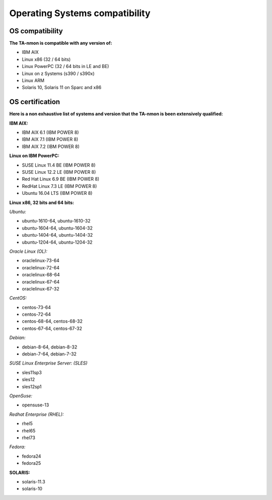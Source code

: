 ###############################
Operating Systems compatibility
###############################

================
OS compatibility
================

**The TA-nmon is compatible with any version of:**

* IBM AIX
* Linux x86 (32 / 64 bits)
* Linux PowerPC (32 / 64 bits in LE and BE)
* Linux on z Systems (s390 / s390x)
* Linux ARM
* Solaris 10, Solaris 11 on Sparc and x86

================
OS certification
================

**Here is a non exhaustive list of systems and version that the TA-nmon is been extensively qualified:**

**IBM AIX:**

* IBM AIX 6.1 (IBM POWER 8)
* IBM AIX 7.1 (IBM POWER 8)
* IBM AIX 7.2 (IBM POWER 8)

**Linux on IBM PowerPC:**

* SUSE Linux 11.4 BE (IBM POWER 8)
* SUSE Linux 12.2 LE (IBM POWER 8)
* Red Hat Linux 6.9 BE (IBM POWER 8)
* RedHat Linux 7.3 LE (IBM POWER 8)
* Ubuntu 16.04 LTS (IBM POWER 8)

**Linux x86, 32 bits and 64 bits:**

*Ubuntu:*

* ubuntu-1610-64, ubuntu-1610-32
* ubuntu-1604-64, ubuntu-1604-32
* ubuntu-1404-64, ubuntu-1404-32
* ubuntu-1204-64, ubuntu-1204-32

*Oracle Linux (OL):*

* oraclelinux-73-64
* oraclelinux-72-64
* oraclelinux-68-64
* oraclelinux-67-64
* oraclelinux-67-32

*CentOS:*

* centos-73-64
* centos-72-64
* centos-68-64, centos-68-32
* centos-67-64, centos-67-32

*Debian:*

* debian-8-64, debian-8-32
* debian-7-64, debian-7-32

*SUSE Linux Enterprise Server: (SLES)*

* sles11sp3
* sles12
* sles12sp1

*OpenSuse:*

* opensuse-13

*Redhat Enterprise (RHEL):*

* rhel5
* rhel65
* rhel73

*Fedora:*

* fedora24
* fedora25

**SOLARIS:**

* solaris-11.3
* solaris-10

